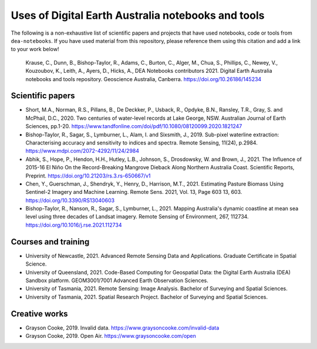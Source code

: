 Uses of Digital Earth Australia notebooks and tools
###################################################

The following is a non-exhaustive list of scientific papers and projects that have used notebooks, code or tools from ``dea-notebooks``.
If you have used material from this repository, please reference them using this citation and add a link to your work below!

    Krause, C., Dunn, B., Bishop-Taylor, R., Adams, C., Burton, C., Alger, M., Chua, S., Phillips, C., Newey, V., 
    Kouzoubov, K., Leith, A., Ayers, D., Hicks, A., DEA Notebooks contributors 2021. Digital Earth Australia 
    notebooks and tools repository. Geoscience Australia, Canberra. https://doi.org/10.26186/145234

Scientific papers
-----------------

- Short, M.A., Norman, R.S., Pillans, B., De Deckker, P., Usback, R., Opdyke, B.N., Ransley, T.R., Gray, S. and McPhail, D.C., 2020. Two centuries of water-level records at Lake George, NSW. Australian Journal of Earth Sciences, pp.1-20. https://www.tandfonline.com/doi/pdf/10.1080/08120099.2020.1821247

- Bishop-Taylor, R., Sagar, S., Lymburner, L., Alam, I. and Sixsmith, J., 2019. Sub-pixel waterline extraction: Characterising accuracy and sensitivity to indices and spectra. Remote Sensing, 11(24), p.2984. https://www.mdpi.com/2072-4292/11/24/2984

- Abhik, S., Hope, P., Hendon, H.H., Hutley, L.B., Johnson, S., Drosdowsky, W. and Brown, J., 2021. The Influence of 2015-16 El Niño On the Record-Breaking Mangrove Dieback Along Northern Australia Coast. Scientific Reports, Preprint. https://doi.org/10.21203/rs.3.rs-650667/v1

- Chen, Y., Guerschman, J., Shendryk, Y., Henry, D., Harrison, M.T., 2021. Estimating Pasture Biomass Using Sentinel-2 Imagery and Machine Learning. Remote Sens. 2021, Vol. 13, Page 603 13, 603. https://doi.org/10.3390/RS13040603

- Bishop-Taylor, R., Nanson, R., Sagar, S., Lymburner, L., 2021. Mapping Australia's dynamic coastline at mean sea level using three decades of Landsat imagery. Remote Sensing of Environment, 267, 112734. https://doi.org/10.1016/j.rse.2021.112734

Courses and training
--------------------
- University of Newcastle, 2021. Advanced Remote Sensing Data and Applications. Graduate Certificate in Spatial Science.
- University of Queensland, 2021. Code-Based Computing for Geospatial Data: the Digital Earth Australia (DEA) Sandbox platform. GEOM3001/7001 Advanced Earth Observation Sciences.
- University of Tasmania, 2021. Remote Sensing: Image Analysis. Bachelor of Surveying and Spatial Sciences.
- University of Tasmania, 2021. Spatial Research Project. Bachelor of Surveying and Spatial Sciences.

Creative works
--------------
- Grayson Cooke, 2019. Invalid data. https://www.graysoncooke.com/invalid-data
- Grayson Cooke, 2019. Open Air. https://www.graysoncooke.com/open
